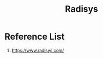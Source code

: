 :PROPERTIES:
:ID:       db8d0306-f92c-41fd-8c18-3211823ee3cb
:END:
#+title: Radisys

* Reference List
1. https://www.radisys.com/
